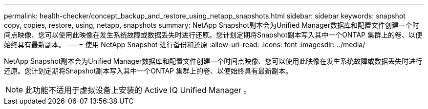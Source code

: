 ---
permalink: health-checker/concept_backup_and_restore_using_netapp_snapshots.html 
sidebar: sidebar 
keywords: snapshot copy, copies, restore, using, netapp, snapshots 
summary: NetApp Snapshot副本会为Unified Manager数据库和配置文件创建一个时间点映像、您可以使用此映像在发生系统故障或数据丢失时进行还原。您计划定期将Snapshot副本写入其中一个ONTAP 集群上的卷、以便始终具有最新副本。 
---
= 使用 NetApp Snapshot 进行备份和还原
:allow-uri-read: 
:icons: font
:imagesdir: ../media/


[role="lead"]
NetApp Snapshot副本会为Unified Manager数据库和配置文件创建一个时间点映像、您可以使用此映像在发生系统故障或数据丢失时进行还原。您计划定期将Snapshot副本写入其中一个ONTAP 集群上的卷、以便始终具有最新副本。

[NOTE]
====
此功能不适用于虚拟设备上安装的 Active IQ Unified Manager 。

====